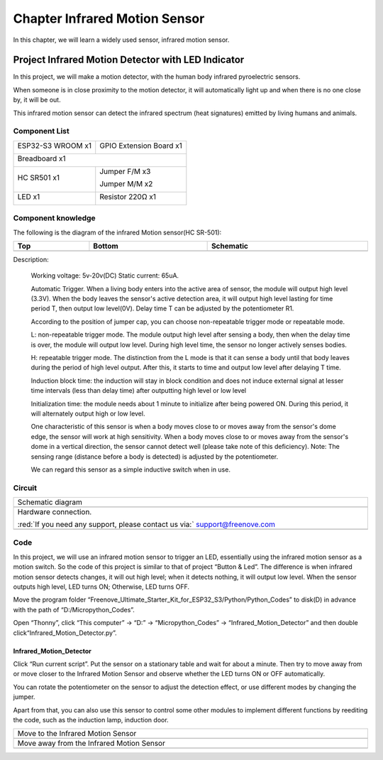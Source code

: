 ##############################################################################
Chapter Infrared Motion Sensor
##############################################################################

In this chapter, we will learn a widely used sensor, infrared motion sensor. 

Project Infrared Motion Detector with LED Indicator
****************************************************************

In this project, we will make a motion detector, with the human body infrared pyroelectric sensors.

When someone is in close proximity to the motion detector, it will automatically light up and when there is no one close by, it will be out.

This infrared motion sensor can detect the infrared spectrum (heat signatures) emitted by living humans and animals.

Component List
=================================

+-----------------------------+-----------------------------------------------------+
| ESP32-S3 WROOM x1           | GPIO Extension Board x1                             |
|                             |                                                     |
| |Chapter01_00|              | |Chapter01_01|                                      |
+-----------------------------+-----------------------------------------------------+
| Breadboard x1                                                                     |
|                                                                                   |
| |Chapter01_02|                                                                    |
+--------------------------------------+--------------------------------------------+
| HC SR501 x1                          | Jumper F/M x3                              |
|                                      |                                            |
|                                      | Jumper M/M x2                              |
|                                      |                                            |
| |Chapter25_00|                       | |Chapter24_07|                             |
+--------------------------------------+--------------------------------------------+
| LED x1                               | Resistor 220Ω x1                           |
|                                      |                                            |
| |Chapter01_03|                       | |Chapter01_04|                             |
+--------------------------------------+--------------------------------------------+

.. |Chapter01_00| image:: ../_static/imgs/1_LED/Chapter01_00.png
.. |Chapter01_01| image:: ../_static/imgs/1_LED/Chapter01_01.png
.. |Chapter01_02| image:: ../_static/imgs/1_LED/Chapter01_02.png
.. |Chapter25_00| image:: ../_static/imgs/25_Infrared_Motion_Sensor/Chapter25_00.png
.. |Chapter24_07| image:: ../_static/imgs/24_Hygrothermograph_DHT11/Chapter24_07.png
.. |Chapter01_03| image:: ../_static/imgs/1_LED/Chapter01_03.png
    :width: 50%
.. |Chapter01_04| image:: ../_static/imgs/1_LED/Chapter01_04.png

Component knowledge
==================================

The following is the diagram of the infrared Motion sensor(HC SR-501):

.. list-table::
   :width: 100%
   :header-rows: 1 
   :align: center
   
   * -  Top
     -  Bottom 
     -  Schematic
       
   * -  |Chapter25_01|
     -  |Chapter25_02|
     -  |Chapter25_03| 
    
.. |Chapter25_01| image:: ../_static/imgs/25_Infrared_Motion_Sensor/Chapter25_01.png
.. |Chapter25_02| image:: ../_static/imgs/25_Infrared_Motion_Sensor/Chapter25_02.png
.. |Chapter25_03| image:: ../_static/imgs/25_Infrared_Motion_Sensor/Chapter25_03.png

Description: 

    Working voltage: 5v-20v(DC) Static current: 65uA.

    Automatic Trigger. When a living body enters into the active area of sensor, the module will output high level (3.3V). When the body leaves the sensor's active detection area, it will output high level lasting for time period T, then output low level(0V). Delay time T can be adjusted by the potentiometer R1.

    According to the position of jumper cap, you can choose non-repeatable trigger mode or repeatable mode.

    L: non-repeatable trigger mode. The module output high level after sensing a body, then when the delay time is over, the module will output low level. During high level time, the sensor no longer actively senses bodies.  

    H: repeatable trigger mode. The distinction from the L mode is that it can sense a body until that body leaves during the period of high level output. After this, it starts to time and output low level after delaying T time.

    Induction block time: the induction will stay in block condition and does not induce external signal at lesser time intervals (less than delay time) after outputting high level or low level 

    Initialization time: the module needs about 1 minute to initialize after being powered ON. During this period, it will alternately output high or low level. 

    One characteristic of this sensor is when a body moves close to or moves away from the sensor's dome edge, the sensor will work at high sensitivity. When a body moves close to or moves away from the sensor's dome in a vertical direction, the sensor cannot detect well (please take note of this deficiency). Note: The sensing range (distance before a body is detected) is adjusted by the potentiometer.

    We can regard this sensor as a simple inductive switch when in use.

Circuit
============================

.. list-table::
   :width: 100%
   :align: center
   
   * -  Schematic diagram
   * -  |Chapter25_04|
   * -  Hardware connection. 
       
        :red:`If you need any support, please contact us via:` support@freenove.com
   * -  |Chapter25_05|

.. |Chapter25_04| image:: ../_static/imgs/25_Infrared_Motion_Sensor/Chapter25_04.png
.. |Chapter25_05| image:: ../_static/imgs/25_Infrared_Motion_Sensor/Chapter25_05.png

Code
===========================

In this project, we will use an infrared motion sensor to trigger an LED, essentially using the infrared motion sensor as a motion switch. So the code of this project is similar to that of project “Button & Led”. The difference is when infrared motion sensor detects changes, it will out high level; when it detects nothing, it will output low level. When the sensor outputs high level, LED turns ON; Otherwise, LED turns OFF.

Move the program folder “Freenove_Ultimate_Starter_Kit_for_ESP32_S3/Python/Python_Codes” to disk(D) in advance with the path of “D:/Micropython_Codes”.

Open “Thonny”, click “This computer” -> “D:” -> “Micropython_Codes” -> “Infrared_Motion_Detector” and then double click“Infrared_Motion_Detector.py”. 

Infrared_Motion_Detector
-------------------------------

.. image:: ../_static/imgs/25_Infrared_Motion_Sensor/Chapter25_09.png
    :align: center

Click “Run current script”. Put the sensor on a stationary table and wait for about a minute. Then try to move away from or move closer to the Infrared Motion Sensor and observe whether the LED turns ON or OFF automatically.

You can rotate the potentiometer on the sensor to adjust the detection effect, or use different modes by changing the jumper.

.. image:: ../_static/imgs/25_Infrared_Motion_Sensor/Chapter25_02.png
    :align: center

Apart from that, you can also use this sensor to control some other modules to implement different functions by reediting the code, such as the induction lamp, induction door.

.. list-table::
   :width: 100%
   :align: center
   
   * -  Move to the Infrared Motion Sensor
   * -  |Chapter25_07|
   * -  Move away from the Infrared Motion Sensor
   * -  |Chapter25_08|
    
.. |Chapter25_07| image:: ../_static/imgs/25_Infrared_Motion_Sensor/Chapter25_07.png
.. |Chapter25_08| image:: ../_static/imgs/25_Infrared_Motion_Sensor/Chapter25_08.png